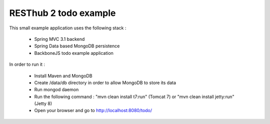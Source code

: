 RESThub 2 todo example
======================

This small example application uses the following stack :

 * Spring MVC 3.1 backend
 * Spring Data based MongoDB persistence
 * BackboneJS todo example application

In order to run it :

 * Install Maven and MongoDB
 * Create /data/db directory in order to allow MongoDB to store its data
 * Run mongod daemon
 * Run the following command : "mvn clean install t7:run" (Tomcat 7) or "mvn clean install jetty:run" (Jetty 8)
 * Open your browser and go to http://localhost:8080/todo/


